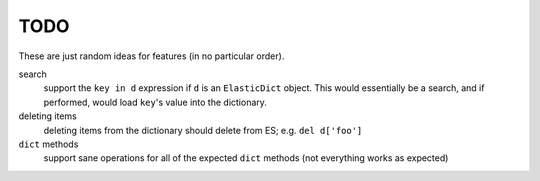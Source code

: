 TODO
====

These are just random ideas for features (in no particular order).


search
    support the ``key in d`` expression if ``d`` is an ``ElasticDict`` object.
    This would essentially be a search, and if performed, would load ``key``'s
    value into the dictionary.

deleting items
    deleting items from the dictionary should delete from ES;
    e.g. ``del d['foo']``

``dict`` methods
    support sane operations for all of the expected ``dict`` methods (not
    everything works as expected)
